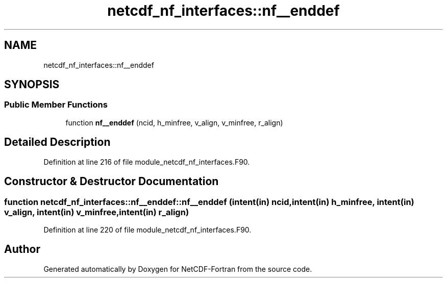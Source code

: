 .TH "netcdf_nf_interfaces::nf__enddef" 3 "Wed Jan 17 2018" "Version 4.5.0-development" "NetCDF-Fortran" \" -*- nroff -*-
.ad l
.nh
.SH NAME
netcdf_nf_interfaces::nf__enddef
.SH SYNOPSIS
.br
.PP
.SS "Public Member Functions"

.in +1c
.ti -1c
.RI "function \fBnf__enddef\fP (ncid, h_minfree, v_align, v_minfree, r_align)"
.br
.in -1c
.SH "Detailed Description"
.PP 
Definition at line 216 of file module_netcdf_nf_interfaces\&.F90\&.
.SH "Constructor & Destructor Documentation"
.PP 
.SS "function netcdf_nf_interfaces::nf__enddef::nf__enddef (intent(in) ncid, intent(in) h_minfree, intent(in) v_align, intent(in) v_minfree, intent(in) r_align)"

.PP
Definition at line 220 of file module_netcdf_nf_interfaces\&.F90\&.

.SH "Author"
.PP 
Generated automatically by Doxygen for NetCDF-Fortran from the source code\&.
